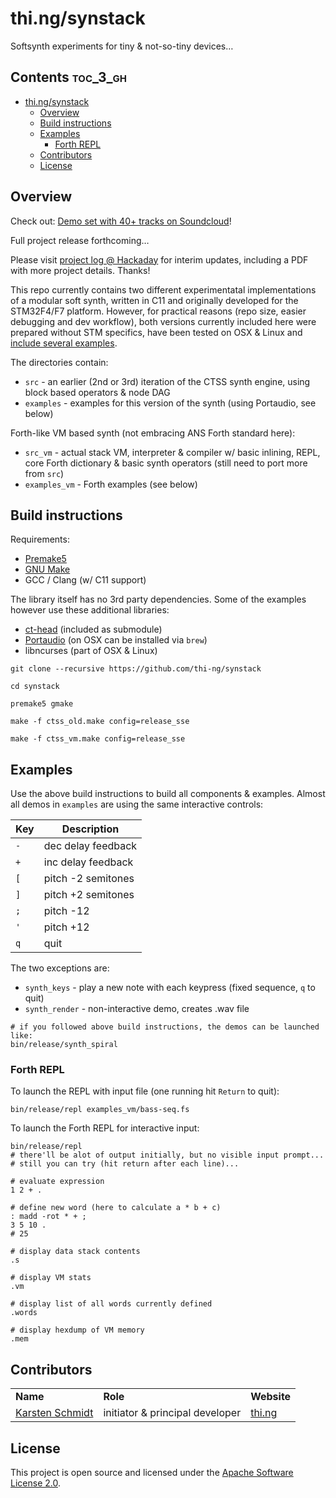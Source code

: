 * thi.ng/synstack

Softsynth experiments for tiny & not-so-tiny devices...

** Contents                                                        :toc_3_gh:
 - [[#thingsynstack][thi.ng/synstack]]
     - [[#overview][Overview]]
     - [[#build-instructions][Build instructions]]
     - [[#examples][Examples]]
         - [[#forth-repl][Forth REPL]]
     - [[#contributors][Contributors]]
     - [[#license][License]]

** Overview

[[./assets/thing-synstack.jpg]]

Check out: [[http://soundcloud.com/forthcharlie/sets/stm32f4][Demo set with 40+ tracks on Soundcloud]]!

Full project release forthcoming...

Please visit [[https://hackaday.io/project/9374-stm32f4f7-synstack][project log @ Hackaday]] for interim updates, including a
PDF with more project details. Thanks!

This repo currently contains two different experimentatal
implementations of a modular soft synth, written in C11 and originally
developed for the STM32F4/F7 platform. However, for practical reasons
(repo size, easier debugging and dev workflow), both versions
currently included here were prepared without STM specifics, have been
tested on OSX & Linux and [[#examples][include several examples]].

The directories contain:

- =src= - an earlier (2nd or 3rd) iteration of the CTSS synth engine,
  using block based operators & node DAG
- =examples= - examples for this version of the synth (using
  Portaudio, see below)

Forth-like VM based synth (not embracing ANS Forth standard here):

- =src_vm= - actual stack VM, interpreter & compiler w/ basic
  inlining, REPL, core Forth dictionary & basic synth operators (still
  need to port more from =src=)
- =examples_vm= - Forth examples (see below)

** Build instructions

Requirements:

- [[https://premake.github.io/][Premake5]]
- [[http://www.gnu.org/software/make/][GNU Make]]
- GCC / Clang (w/ C11 support)

The library itself has no 3rd party dependencies. Some of the examples
however use these additional libraries:

- [[https://github.com/thi-ng/ct-head][ct-head]] (included as submodule)
- [[http://portaudio.com][Portaudio]] (on OSX can be installed via =brew=)
- libncurses (part of OSX & Linux)

#+BEGIN_SRC shell
git clone --recursive https://github.com/thi-ng/synstack

cd synstack

premake5 gmake

make -f ctss_old.make config=release_sse

make -f ctss_vm.make config=release_sse
#+END_SRC

** Examples

Use the above build instructions to build all components & examples.
Almost all demos in =examples= are using the same interactive controls:

| *Key* | *Description*      |
|-------+--------------------|
| =-=   | dec delay feedback |
| =+=   | inc delay feedback |
| =[=   | pitch -2 semitones |
| =]=   | pitch +2 semitones |
| =;=   | pitch -12          |
| ='=   | pitch +12          |
| =q=   | quit               |

The two exceptions are:

- =synth_keys= - play a new note with each keypress (fixed sequence, =q= to quit)
- =synth_render= - non-interactive demo, creates .wav file

#+BEGIN_SRC shell
  # if you followed above build instructions, the demos can be launched like:
  bin/release/synth_spiral
#+END_SRC

*** Forth REPL

To launch the REPL with input file (one running hit =Return= to quit):

#+BEGIN_SRC shell
  bin/release/repl examples_vm/bass-seq.fs
#+END_SRC

To launch the Forth REPL for interactive input:

#+BEGIN_SRC shell
  bin/release/repl
  # there'll be alot of output initially, but no visible input prompt...
  # still you can try (hit return after each line)...

  # evaluate expression
  1 2 + .

  # define new word (here to calculate a * b + c)
  : madd -rot * + ;
  3 5 10 .
  # 25

  # display data stack contents
  .s

  # display VM stats
  .vm

  # display list of all words currently defined
  .words

  # display hexdump of VM memory
  .mem
#+END_SRC

** Contributors

| *Name*          | *Role*                          | *Website* |
| [[mailto:k@thi.ng][Karsten Schmidt]] | initiator & principal developer | [[http://thi.ng][thi.ng]]    |

** License

This project is open source and licensed under the [[http://www.apache.org/licenses/LICENSE-2.0][Apache Software License 2.0]].
